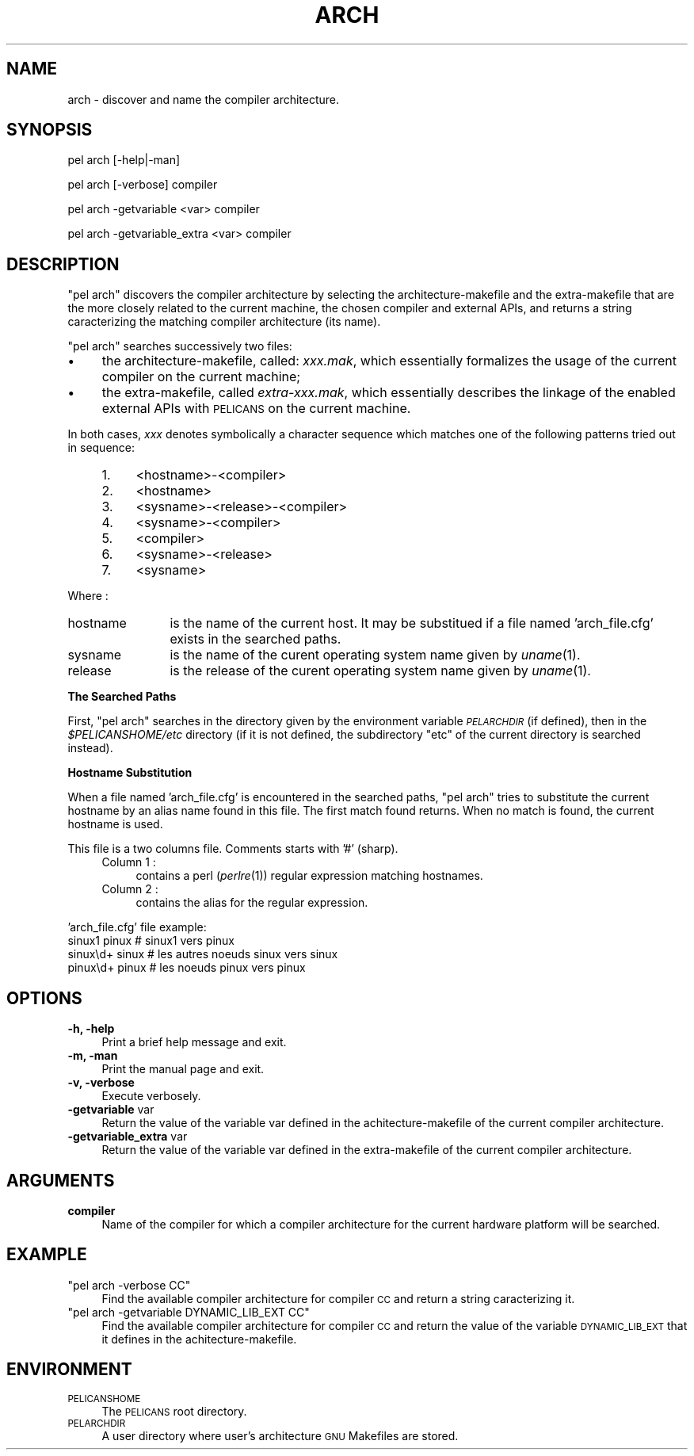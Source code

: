 .\" Automatically generated by Pod::Man v1.37, Pod::Parser v1.32
.\"
.\" Standard preamble:
.\" ========================================================================
.de Sh \" Subsection heading
.br
.if t .Sp
.ne 5
.PP
\fB\\$1\fR
.PP
..
.de Sp \" Vertical space (when we can't use .PP)
.if t .sp .5v
.if n .sp
..
.de Vb \" Begin verbatim text
.ft CW
.nf
.ne \\$1
..
.de Ve \" End verbatim text
.ft R
.fi
..
.\" Set up some character translations and predefined strings.  \*(-- will
.\" give an unbreakable dash, \*(PI will give pi, \*(L" will give a left
.\" double quote, and \*(R" will give a right double quote.  \*(C+ will
.\" give a nicer C++.  Capital omega is used to do unbreakable dashes and
.\" therefore won't be available.  \*(C` and \*(C' expand to `' in nroff,
.\" nothing in troff, for use with C<>.
.tr \(*W-
.ds C+ C\v'-.1v'\h'-1p'\s-2+\h'-1p'+\s0\v'.1v'\h'-1p'
.ie n \{\
.    ds -- \(*W-
.    ds PI pi
.    if (\n(.H=4u)&(1m=24u) .ds -- \(*W\h'-12u'\(*W\h'-12u'-\" diablo 10 pitch
.    if (\n(.H=4u)&(1m=20u) .ds -- \(*W\h'-12u'\(*W\h'-8u'-\"  diablo 12 pitch
.    ds L" ""
.    ds R" ""
.    ds C` ""
.    ds C' ""
'br\}
.el\{\
.    ds -- \|\(em\|
.    ds PI \(*p
.    ds L" ``
.    ds R" ''
'br\}
.\"
.\" If the F register is turned on, we'll generate index entries on stderr for
.\" titles (.TH), headers (.SH), subsections (.Sh), items (.Ip), and index
.\" entries marked with X<> in POD.  Of course, you'll have to process the
.\" output yourself in some meaningful fashion.
.if \nF \{\
.    de IX
.    tm Index:\\$1\t\\n%\t"\\$2"
..
.    nr % 0
.    rr F
.\}
.\"
.\" For nroff, turn off justification.  Always turn off hyphenation; it makes
.\" way too many mistakes in technical documents.
.hy 0
.if n .na
.\"
.\" Accent mark definitions (@(#)ms.acc 1.5 88/02/08 SMI; from UCB 4.2).
.\" Fear.  Run.  Save yourself.  No user-serviceable parts.
.    \" fudge factors for nroff and troff
.if n \{\
.    ds #H 0
.    ds #V .8m
.    ds #F .3m
.    ds #[ \f1
.    ds #] \fP
.\}
.if t \{\
.    ds #H ((1u-(\\\\n(.fu%2u))*.13m)
.    ds #V .6m
.    ds #F 0
.    ds #[ \&
.    ds #] \&
.\}
.    \" simple accents for nroff and troff
.if n \{\
.    ds ' \&
.    ds ` \&
.    ds ^ \&
.    ds , \&
.    ds ~ ~
.    ds /
.\}
.if t \{\
.    ds ' \\k:\h'-(\\n(.wu*8/10-\*(#H)'\'\h"|\\n:u"
.    ds ` \\k:\h'-(\\n(.wu*8/10-\*(#H)'\`\h'|\\n:u'
.    ds ^ \\k:\h'-(\\n(.wu*10/11-\*(#H)'^\h'|\\n:u'
.    ds , \\k:\h'-(\\n(.wu*8/10)',\h'|\\n:u'
.    ds ~ \\k:\h'-(\\n(.wu-\*(#H-.1m)'~\h'|\\n:u'
.    ds / \\k:\h'-(\\n(.wu*8/10-\*(#H)'\z\(sl\h'|\\n:u'
.\}
.    \" troff and (daisy-wheel) nroff accents
.ds : \\k:\h'-(\\n(.wu*8/10-\*(#H+.1m+\*(#F)'\v'-\*(#V'\z.\h'.2m+\*(#F'.\h'|\\n:u'\v'\*(#V'
.ds 8 \h'\*(#H'\(*b\h'-\*(#H'
.ds o \\k:\h'-(\\n(.wu+\w'\(de'u-\*(#H)/2u'\v'-.3n'\*(#[\z\(de\v'.3n'\h'|\\n:u'\*(#]
.ds d- \h'\*(#H'\(pd\h'-\w'~'u'\v'-.25m'\f2\(hy\fP\v'.25m'\h'-\*(#H'
.ds D- D\\k:\h'-\w'D'u'\v'-.11m'\z\(hy\v'.11m'\h'|\\n:u'
.ds th \*(#[\v'.3m'\s+1I\s-1\v'-.3m'\h'-(\w'I'u*2/3)'\s-1o\s+1\*(#]
.ds Th \*(#[\s+2I\s-2\h'-\w'I'u*3/5'\v'-.3m'o\v'.3m'\*(#]
.ds ae a\h'-(\w'a'u*4/10)'e
.ds Ae A\h'-(\w'A'u*4/10)'E
.    \" corrections for vroff
.if v .ds ~ \\k:\h'-(\\n(.wu*9/10-\*(#H)'\s-2\u~\d\s+2\h'|\\n:u'
.if v .ds ^ \\k:\h'-(\\n(.wu*10/11-\*(#H)'\v'-.4m'^\v'.4m'\h'|\\n:u'
.    \" for low resolution devices (crt and lpr)
.if \n(.H>23 .if \n(.V>19 \
\{\
.    ds : e
.    ds 8 ss
.    ds o a
.    ds d- d\h'-1'\(ga
.    ds D- D\h'-1'\(hy
.    ds th \o'bp'
.    ds Th \o'LP'
.    ds ae ae
.    ds Ae AE
.\}
.rm #[ #] #H #V #F C
.\" ========================================================================
.\"
.IX Title "ARCH 1"
.TH ARCH 1 "2010-03-17" "perl v5.8.8" "User Contributed Perl Documentation"
.SH "NAME"
arch \- discover and name the compiler architecture.
.SH "SYNOPSIS"
.IX Header "SYNOPSIS"
pel arch [\-help|\-man]
.PP
pel arch [\-verbose] compiler
.PP
pel arch \-getvariable <var> compiler
.PP
pel arch \-getvariable_extra <var> compiler
.SH "DESCRIPTION"
.IX Header "DESCRIPTION"
\&\f(CW\*(C`pel arch\*(C'\fR discovers the compiler architecture by selecting the
architecture-makefile and the extra-makefile that are the more closely
related to the current machine, the chosen compiler and external APIs, and
returns a string caracterizing the matching compiler architecture (its name).
.PP
\&\f(CW\*(C`pel arch\*(C'\fR searches successively two files:
.IP "\(bu" 4
the architecture\-makefile, called:  \fIxxx.mak\fR,  which essentially formalizes
the usage of the current compiler on the current machine;
.IP "\(bu" 4
the extra\-makefile, called \fIextra\-xxx.mak\fR, which essentially describes the
linkage of the enabled external APIs with \s-1PELICANS\s0 on the current machine.
.PP
In both cases, \fIxxx\fR denotes symbolically a character sequence which matches
one of the following patterns tried out in sequence:
.RS 4
.IP "1." 4
<hostname>\-<compiler>
.IP "2." 4
<hostname>
.IP "3." 4
<sysname>\-<release>\-<compiler>
.IP "4." 4
<sysname>\-<compiler>
.IP "5." 4
<compiler>
.IP "6." 4
<sysname>\-<release>
.IP "7." 4
<sysname>
.RE
.RS 4
.RE
.PP
Where :
.IP "hostname" 12
.IX Item "hostname"
is the name of the current host. It may be substitued if a file named
\&'arch_file.cfg' exists in the searched paths.
.IP "sysname" 12
.IX Item "sysname"
is the name of the curent operating system name given by \fIuname\fR\|(1).
.IP "release" 12
.IX Item "release"
is the release of the curent operating system name given by \fIuname\fR\|(1).
.Sh "The Searched Paths"
.IX Subsection "The Searched Paths"
First, \f(CW\*(C`pel arch\*(C'\fR searches in the directory given by the environment
variable \fI\s-1PELARCHDIR\s0\fR (if defined), then in the \fI$PELICANSHOME/etc\fR
directory (if it is not defined, the subdirectory
\&\f(CW\*(C`etc\*(C'\fR of the current directory is searched instead).
.Sh "Hostname Substitution"
.IX Subsection "Hostname Substitution"
When a file named 'arch_file.cfg' is encountered in the searched paths,
\&\f(CW\*(C`pel arch\*(C'\fR tries to substitute the current hostname by an alias name found
in this file. The first match found returns. When no match is found, the
current hostname is used.
.PP
This file is a two columns file. Comments starts with '#' (sharp).
.RS 4
.IP "Column 1 :" 4
.IX Item "Column 1 :"
contains a perl (\fIperlre\fR\|(1)) regular expression matching hostnames.
.IP "Column 2 :" 4
.IX Item "Column 2 :"
contains the alias for the regular expression.
.RE
.RS 4
.RE
.PP
\&'arch_file.cfg' file example:
 sinux1 pinux    # sinux1 vers pinux
 sinux\ed+ sinux  # les autres noeuds sinux vers sinux
 pinux\ed+ pinux  # les noeuds pinux vers pinux
.SH "OPTIONS"
.IX Header "OPTIONS"
.IP "\fB\-h, \-help\fR" 4
.IX Item "-h, -help"
Print a brief help message and exit.
.IP "\fB\-m, \-man\fR" 4
.IX Item "-m, -man"
Print the manual page and exit.
.IP "\fB\-v, \-verbose\fR" 4
.IX Item "-v, -verbose"
Execute verbosely.
.IP "\fB\-getvariable\fR var" 4
.IX Item "-getvariable var"
Return the value of the variable var
defined in the achitecture-makefile of the current
compiler architecture.
.IP "\fB\-getvariable_extra\fR var" 4
.IX Item "-getvariable_extra var"
Return the value of the variable var
defined in the extra-makefile of the current
compiler architecture.
.SH "ARGUMENTS"
.IX Header "ARGUMENTS"
.IP "\fBcompiler\fR" 4
.IX Item "compiler"
Name of the compiler for which a compiler architecture
for the current hardware platform
will be searched.
.SH "EXAMPLE"
.IX Header "EXAMPLE"
.ie n .IP """pel arch \-verbose CC""" 4
.el .IP "\f(CWpel arch \-verbose CC\fR" 4
.IX Item "pel arch -verbose CC"
Find the available compiler architecture for compiler \s-1CC\s0
and return a string caracterizing it.
.ie n .IP """pel arch \-getvariable DYNAMIC_LIB_EXT CC""" 4
.el .IP "\f(CWpel arch \-getvariable DYNAMIC_LIB_EXT CC\fR" 4
.IX Item "pel arch -getvariable DYNAMIC_LIB_EXT CC"
Find the available compiler architecture for compiler \s-1CC\s0
and return the value of the variable \s-1DYNAMIC_LIB_EXT\s0 that it defines
in the achitecture\-makefile.
.SH "ENVIRONMENT"
.IX Header "ENVIRONMENT"
.IP "\s-1PELICANSHOME\s0" 4
.IX Item "PELICANSHOME"
The \s-1PELICANS\s0 root directory.
.IP "\s-1PELARCHDIR\s0" 4
.IX Item "PELARCHDIR"
A user directory where user's architecture \s-1GNU\s0 Makefiles are stored.
